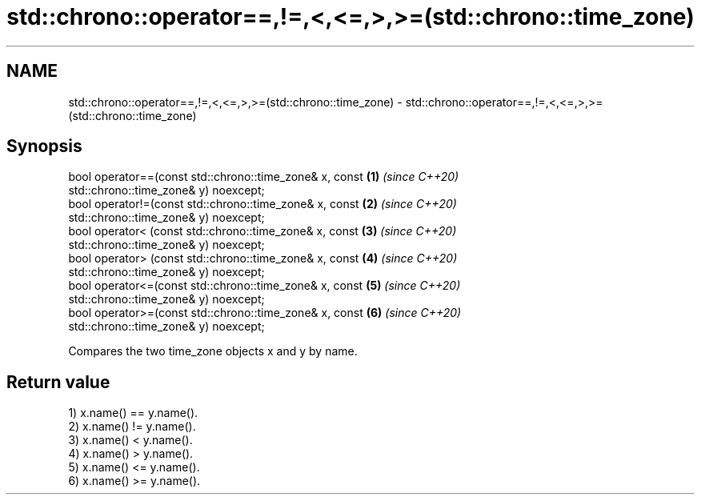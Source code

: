 .TH std::chrono::operator==,!=,<,<=,>,>=(std::chrono::time_zone) 3 "2019.03.28" "http://cppreference.com" "C++ Standard Libary"
.SH NAME
std::chrono::operator==,!=,<,<=,>,>=(std::chrono::time_zone) \- std::chrono::operator==,!=,<,<=,>,>=(std::chrono::time_zone)

.SH Synopsis
   bool operator==(const std::chrono::time_zone& x, const             \fB(1)\fP \fI(since C++20)\fP
   std::chrono::time_zone& y) noexcept;
   bool operator!=(const std::chrono::time_zone& x, const             \fB(2)\fP \fI(since C++20)\fP
   std::chrono::time_zone& y) noexcept;
   bool operator< (const std::chrono::time_zone& x, const             \fB(3)\fP \fI(since C++20)\fP
   std::chrono::time_zone& y) noexcept;
   bool operator> (const std::chrono::time_zone& x, const             \fB(4)\fP \fI(since C++20)\fP
   std::chrono::time_zone& y) noexcept;
   bool operator<=(const std::chrono::time_zone& x, const             \fB(5)\fP \fI(since C++20)\fP
   std::chrono::time_zone& y) noexcept;
   bool operator>=(const std::chrono::time_zone& x, const             \fB(6)\fP \fI(since C++20)\fP
   std::chrono::time_zone& y) noexcept;

   Compares the two time_zone objects x and y by name.

.SH Return value

   1) x.name() == y.name().
   2) x.name() != y.name().
   3) x.name() < y.name().
   4) x.name() > y.name().
   5) x.name() <= y.name().
   6) x.name() >= y.name().
